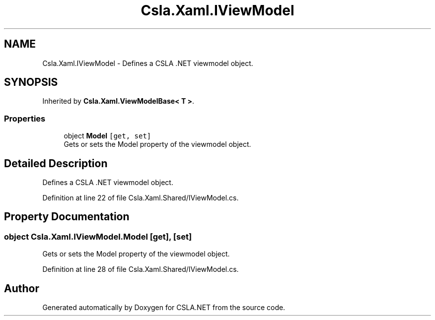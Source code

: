 .TH "Csla.Xaml.IViewModel" 3 "Thu Jul 22 2021" "Version 5.4.2" "CSLA.NET" \" -*- nroff -*-
.ad l
.nh
.SH NAME
Csla.Xaml.IViewModel \- Defines a CSLA \&.NET viewmodel object\&.  

.SH SYNOPSIS
.br
.PP
.PP
Inherited by \fBCsla\&.Xaml\&.ViewModelBase< T >\fP\&.
.SS "Properties"

.in +1c
.ti -1c
.RI "object \fBModel\fP\fC [get, set]\fP"
.br
.RI "Gets or sets the Model property of the viewmodel object\&. "
.in -1c
.SH "Detailed Description"
.PP 
Defines a CSLA \&.NET viewmodel object\&. 


.PP
Definition at line 22 of file Csla\&.Xaml\&.Shared/IViewModel\&.cs\&.
.SH "Property Documentation"
.PP 
.SS "object Csla\&.Xaml\&.IViewModel\&.Model\fC [get]\fP, \fC [set]\fP"

.PP
Gets or sets the Model property of the viewmodel object\&. 
.PP
Definition at line 28 of file Csla\&.Xaml\&.Shared/IViewModel\&.cs\&.

.SH "Author"
.PP 
Generated automatically by Doxygen for CSLA\&.NET from the source code\&.
